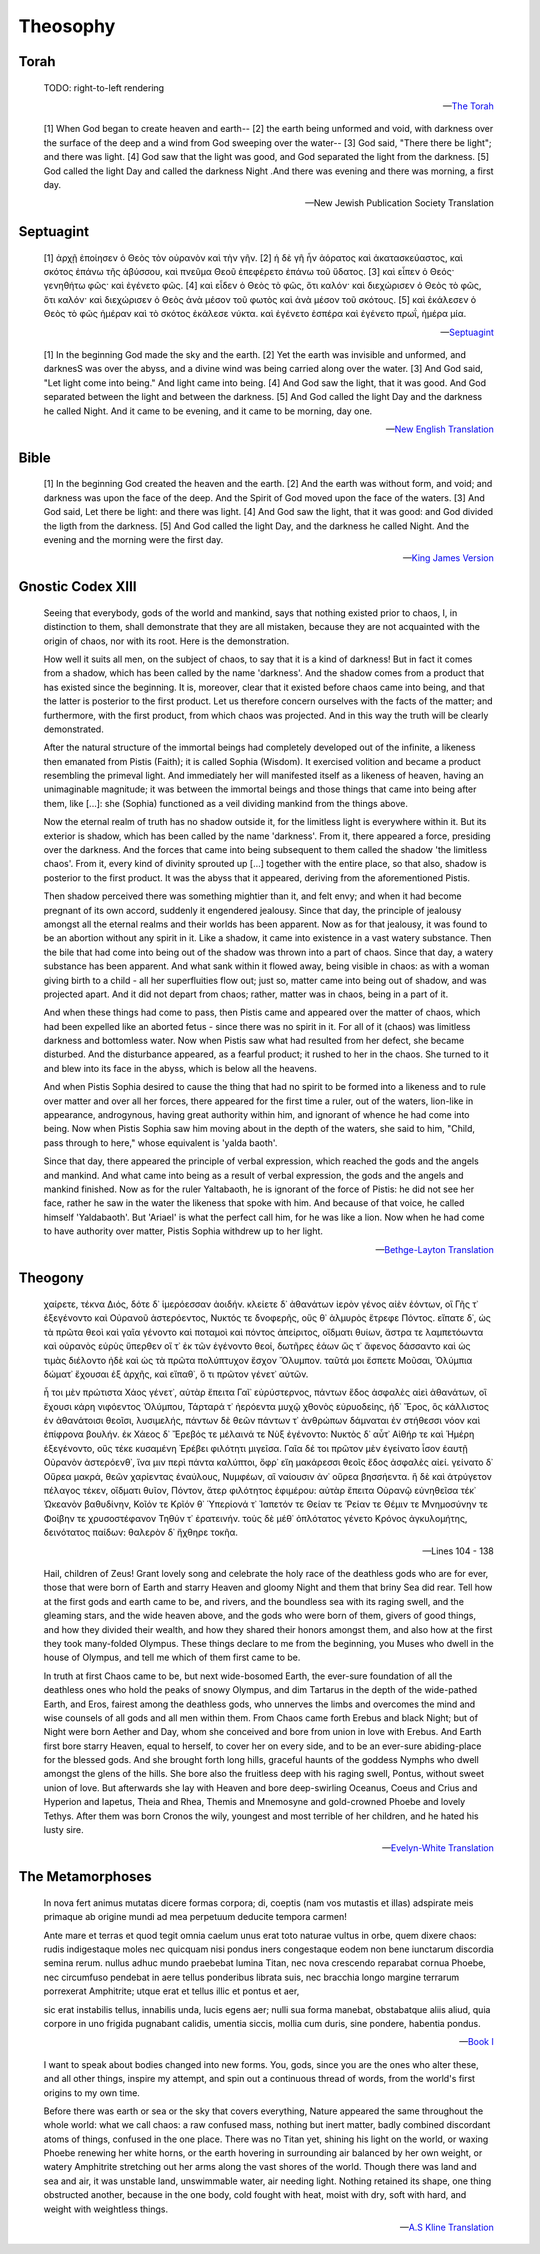 .. _theosophy:

---------
Theosophy
---------

.. _torah:

Torah
-----

.. epigraph::

    TODO: right-to-left rendering

    -- `The Torah <https://www.sefaria.org/Genesis.1.1?lang=bi&vside=Tanakh:_The_Holy_Scriptures,_published_by_JPS|en&with=Translation%20Open&lang2=en>`_

.. epigraph::

    [1] When God began to create heaven and earth--
    [2] the earth being unformed and void, with darkness over the surface of the deep and a wind from God sweeping over the water--
    [3] God said, "There there be light"; and there was light.
    [4] God saw that the light was good, and God separated the light from the darkness.
    [5] God called the light Day and called the darkness Night .And there was evening and there was morning, a first day.

    -- New Jewish Publication Society Translation

.. _septuagint:

Septuagint
----------

.. epigraph::

    [1] ἀρχῇ ἐποίησεν ὁ Θεὸς τὸν οὐρανὸν καὶ τὴν γῆν. 
    [2] ἡ δὲ γῆ ἦν ἀόρατος καὶ ἀκατασκεύαστος, καὶ σκότος ἐπάνω τῆς ἀβύσσου, καὶ πνεῦμα Θεοῦ ἐπεφέρετο ἐπάνω τοῦ ὕδατος. 
    [3] καὶ εἶπεν ὁ Θεός· γενηθήτω φῶς· καὶ ἐγένετο φῶς. 
    [4] καὶ εἶδεν ὁ Θεὸς τὸ φῶς, ὅτι καλόν· καὶ διεχώρισεν ὁ Θεὸς τὸ φῶς, ὅτι καλόν· καὶ διεχώρισεν ὁ Θεὸς ἀνὰ μέσον τοῦ φωτὸς καὶ ἀνὰ μέσον τοῦ σκότους. 
    [5] καὶ ἐκάλεσεν ὁ Θεὸς τὸ φῶς ἡμέραν καὶ τὸ σκότος ἐκάλεσε νύκτα. καὶ ἐγένετο  ἑσπέρα καὶ ἐγένετο πρωΐ, ἡμέρα μία.

    -- `Septuagint <https://www.septuagint.bible/-/genesis-1#>`_


    [1] In the beginning God made the sky and the earth. 
    [2] Yet the earth was invisible and unformed, and darknesS was over the abyss, and a divine wind was being carried along over the water.
    [3] And God said, "Let light come into being." And light came into being.
    [4] And God saw the light, that it was good. And God separated between the light and between the darkness.
    [5] And God called the light Day and the darkness he called Night. And it came to be evening, and it came to be morning, day one. 

    -- `New English Translation <https://ccat.sas.upenn.edu/nets/edition/01-gen-nets.pdf>`_

.. _bible:

Bible
-----

.. epigraph::

    [1] In the beginning God created the heaven and the earth.
    [2] And the earth was without form, and void; and darkness was upon the face of the deep. And the Spirit of God moved upon the face of the waters.
    [3] And God said, Let there be light: and there was light. 
    [4] And God saw the light, that it was good: and God divided the ligth from the darkness.
    [5] And God called the light Day, and the darkness he called Night. And the evening and the morning were the first day. 

    -- `King James Version <https://www.kingjamesbibleonline.org/Genesis-Chapter-1/>`_

.. _gnostic-codex-xiii:

Gnostic Codex XIII
-------------------

.. epigraph::

    Seeing that everybody, gods of the world and mankind, says that nothing existed prior to chaos, I, in distinction to them, shall demonstrate that they are all mistaken, because they are not acquainted with the origin of chaos, nor with its root. Here is the demonstration.

    How well it suits all men, on the subject of chaos, to say that it is a kind of darkness! But in fact it comes from a shadow, which has been called by the name 'darkness'. And the shadow comes from a product that has existed since the beginning. It is, moreover, clear that it existed before chaos came into being, and that the latter is posterior to the first product. Let us therefore concern ourselves with the facts of the matter; and furthermore, with the first product, from which chaos was projected. And in this way the truth will be clearly demonstrated.

    After the natural structure of the immortal beings had completely developed out of the infinite, a likeness then emanated from Pistis (Faith); it is called Sophia (Wisdom). It exercised volition and became a product resembling the primeval light. And immediately her will manifested itself as a likeness of heaven, having an unimaginable magnitude; it was between the immortal beings and those things that came into being after them, like [...]: she (Sophia) functioned as a veil dividing mankind from the things above.

    Now the eternal realm of truth has no shadow outside it, for the limitless light is everywhere within it. But its exterior is shadow, which has been called by the name 'darkness'. From it, there appeared a force, presiding over the darkness. And the forces that came into being subsequent to them called the shadow 'the limitless chaos'. From it, every kind of divinity sprouted up [...] together with the entire place, so that also, shadow is posterior to the first product. It was the abyss that it appeared, deriving from the aforementioned Pistis.

    Then shadow perceived there was something mightier than it, and felt envy; and when it had become pregnant of its own accord, suddenly it engendered jealousy. Since that day, the principle of jealousy amongst all the eternal realms and their worlds has been apparent. Now as for that jealousy, it was found to be an abortion without any spirit in it. Like a shadow, it came into existence in a vast watery substance. Then the bile that had come into being out of the shadow was thrown into a part of chaos. Since that day, a watery substance has been apparent. And what sank within it flowed away, being visible in chaos: as with a woman giving birth to a child - all her superfluities flow out; just so, matter came into being out of shadow, and was projected apart. And it did not depart from chaos; rather, matter was in chaos, being in a part of it.

    And when these things had come to pass, then Pistis came and appeared over the matter of chaos, which had been expelled like an aborted fetus - since there was no spirit in it. For all of it (chaos) was limitless darkness and bottomless water. Now when Pistis saw what had resulted from her defect, she became disturbed. And the disturbance appeared, as a fearful product; it rushed to her in the chaos. She turned to it and blew into its face in the abyss, which is below all the heavens.

    And when Pistis Sophia desired to cause the thing that had no spirit to be formed into a likeness and to rule over matter and over all her forces, there appeared for the first time a ruler, out of the waters, lion-like in appearance, androgynous, having great authority within him, and ignorant of whence he had come into being. Now when Pistis Sophia saw him moving about in the depth of the waters, she said to him, "Child, pass through to here," whose equivalent is 'yalda baoth'.

    Since that day, there appeared the principle of verbal expression, which reached the gods and the angels and mankind. And what came into being as a result of verbal expression, the gods and the angels and mankind finished. Now as for the ruler Yaltabaoth, he is ignorant of the force of Pistis: he did not see her face, rather he saw in the water the likeness that spoke with him. And because of that voice, he called himself 'Yaldabaoth'. But 'Ariael' is what the perfect call him, for he was like a lion. Now when he had come to have authority over matter, Pistis Sophia withdrew up to her light.

    -- `Bethge-Layton Translation <http://www.gnosis.org/naghamm/origin.html>`_

.. _theogony:

Theogony
--------

.. epigraph::

    χαίρετε, τέκνα Διός, δότε δ᾽ ἱμερόεσσαν ἀοιδήν.
    κλείετε δ᾽ ἀθανάτων ἱερὸν γένος αἰὲν ἐόντων,
    οἳ Γῆς τ᾽ ἐξεγένοντο καὶ Οὐρανοῦ ἀστερόεντος,
    Νυκτός τε δνοφερῆς, οὕς θ᾽ ἁλμυρὸς ἔτρεφε Πόντος.
    εἴπατε δ᾽, ὡς τὰ πρῶτα θεοὶ καὶ γαῖα γένοντο
    καὶ ποταμοὶ καὶ πόντος ἀπείριτος, οἴδματι θυίων,
    ἄστρα τε λαμπετόωντα καὶ οὐρανὸς εὐρὺς ὕπερθεν
    οἵ τ᾽ ἐκ τῶν ἐγένοντο θεοί, δωτῆρες ἐάων
    ὥς τ᾽ ἄφενος δάσσαντο καὶ ὡς τιμὰς διέλοντο
    ἠδὲ καὶ ὡς τὰ πρῶτα πολύπτυχον ἔσχον Ὄλυμπον.
    ταῦτά μοι ἔσπετε Μοῦσαι, Ὀλύμπια δώματ᾽ ἔχουσαι
    ἐξ ἀρχῆς, καὶ εἴπαθ᾽, ὅ τι πρῶτον γένετ᾽ αὐτῶν.

    ἦ τοι μὲν πρώτιστα Χάος γένετ᾽, αὐτὰρ ἔπειτα
    Γαῖ᾽ εὐρύστερνος, πάντων ἕδος ἀσφαλὲς αἰεὶ
    ἀθανάτων, οἳ ἔχουσι κάρη νιφόεντος Ὀλύμπου,
    Τάρταρά τ᾽ ἠερόεντα μυχῷ χθονὸς εὐρυοδείης,
    ἠδ᾽ Ἔρος, ὃς κάλλιστος ἐν ἀθανάτοισι θεοῖσι,
    λυσιμελής, πάντων δὲ θεῶν πάντων τ᾽ ἀνθρώπων
    δάμναται ἐν στήθεσσι νόον καὶ ἐπίφρονα βουλήν.
    ἐκ Χάεος δ᾽ Ἔρεβός τε μέλαινά τε Νὺξ ἐγένοντο:
    Νυκτὸς δ᾽ αὖτ᾽ Αἰθήρ τε καὶ Ἡμέρη ἐξεγένοντο,
    οὓς τέκε κυσαμένη Ἐρέβει φιλότητι μιγεῖσα.
    Γαῖα δέ τοι πρῶτον μὲν ἐγείνατο ἶσον ἑαυτῇ
    Οὐρανὸν ἀστερόενθ᾽, ἵνα μιν περὶ πάντα καλύπτοι,
    ὄφρ᾽ εἴη μακάρεσσι θεοῖς ἕδος ἀσφαλὲς αἰεί.
    γείνατο δ᾽ Οὔρεα μακρά, θεῶν χαρίεντας ἐναύλους,
    Νυμφέων, αἳ ναίουσιν ἀν᾽ οὔρεα βησσήεντα.
    ἣ δὲ καὶ ἀτρύγετον πέλαγος τέκεν, οἴδματι θυῖον,
    Πόντον, ἄτερ φιλότητος ἐφιμέρου: αὐτὰρ ἔπειτα
    Οὐρανῷ εὐνηθεῖσα τέκ᾽ Ὠκεανὸν βαθυδίνην,
    Κοῖόν τε Κρῖόν θ᾽ Ὑπερίονά τ᾽ Ἰαπετόν τε
    Θείαν τε Ῥείαν τε Θέμιν τε Μνημοσύνην τε
    Φοίβην τε χρυσοστέφανον Τηθύν τ᾽ ἐρατεινήν.
    τοὺς δὲ μέθ᾽ ὁπλότατος γένετο Κρόνος ἀγκυλομήτης,
    δεινότατος παίδων: θαλερὸν δ᾽ ἤχθηρε τοκῆα.

    -- Lines 104 - 138

.. epigraph::

    Hail, children of Zeus! Grant lovely song and celebrate the holy race of the deathless gods who are for ever, those that were born of Earth and starry Heaven and gloomy Night and them that briny Sea did rear. Tell how at the first gods and earth came to be, and rivers, and the boundless sea with its raging swell, and the gleaming stars, and the wide heaven above, and the gods who were born of them, givers of good things, and how they divided their wealth, and how they shared their honors amongst them, and also how at the first they took many-folded Olympus. These things declare to me from the beginning, you Muses who dwell in the house of Olympus, and tell me which of them first came to be. 
    
    In truth at first Chaos came to be, but next wide-bosomed Earth, the ever-sure foundation of all the deathless ones who hold the peaks of snowy Olympus, and dim Tartarus in the depth of the wide-pathed Earth, and Eros, fairest among the deathless gods, who unnerves the limbs and overcomes the mind and wise counsels of all gods and all men within them. From Chaos came forth Erebus and black Night; but of Night were born Aether and Day, whom she conceived and bore from union in love with Erebus. And Earth first bore starry Heaven, equal to herself, to cover her on every side, and to be an ever-sure abiding-place for the blessed gods. And she brought forth long hills, graceful haunts of the goddess Nymphs who dwell amongst the glens of the hills. She bore also the fruitless deep with his raging swell, Pontus, without sweet union of love. But afterwards she lay with Heaven and bore deep-swirling Oceanus, Coeus and Crius and Hyperion and Iapetus, Theia and Rhea, Themis and Mnemosyne and gold-crowned Phoebe and lovely Tethys. After them was born Cronos the wily, youngest and most terrible of her children, and he hated his lusty sire.

    -- `Evelyn-White Translation <https://www.perseus.tufts.edu/hopper/text?doc=Perseus%3Atext%3A1999.01.0130%3Acard%3D104>`_

.. _the-metamorphoses:

The Metamorphoses
-----------------

.. epigraph:: 

    In nova fert animus mutatas dicere formas
    corpora; di, coeptis (nam vos mutastis et illas)
    adspirate meis primaque ab origine mundi
    ad mea perpetuum deducite tempora carmen!
    
    Ante mare et terras et quod tegit omnia caelum
    unus erat toto naturae vultus in orbe,
    quem dixere chaos: rudis indigestaque moles
    nec quicquam nisi pondus iners congestaque eodem
    non bene iunctarum discordia semina rerum.
    nullus adhuc mundo praebebat lumina Titan,
    nec nova crescendo reparabat cornua Phoebe,
    nec circumfuso pendebat in aere tellus
    ponderibus librata suis, nec bracchia longo
    margine terrarum porrexerat Amphitrite;
    utque erat et tellus illic et pontus et aer,

    sic erat instabilis tellus, innabilis unda,
    lucis egens aer; nulli sua forma manebat,
    obstabatque aliis aliud, quia corpore in uno
    frigida pugnabant calidis, umentia siccis,
    mollia cum duris, sine pondere, habentia pondus.

    -- `Book I <https://www.thelatinlibrary.com/ovid.html>`_

.. epigraph::

    I want to speak about bodies changed into new forms. You, gods, since you are the ones who alter these, and all other things, inspire my attempt, and spin out a continuous thread of words, from the world's first origins to my own time.

    Before there was earth or sea or the sky that covers everything, Nature appeared the same throughout the whole world: what we call chaos: a raw confused mass, nothing but inert matter, badly combined discordant atoms of things, confused in the one place. There was no Titan yet, shining his light on the world, or waxing Phoebe renewing her white horns, or the earth hovering in surrounding air balanced by her own weight, or watery Amphitrite stretching out her arms along the vast shores of the world. Though there was land and sea and air, it was unstable land, unswimmable water, air needing light. Nothing retained its shape, one thing obstructed another, because in the one body, cold fought with heat, moist with dry, soft with hard, and weight with weightless things.

    -- `A.S Kline Translation <https://ovid.lib.virginia.edu/trans/Metamorph.htm>`_